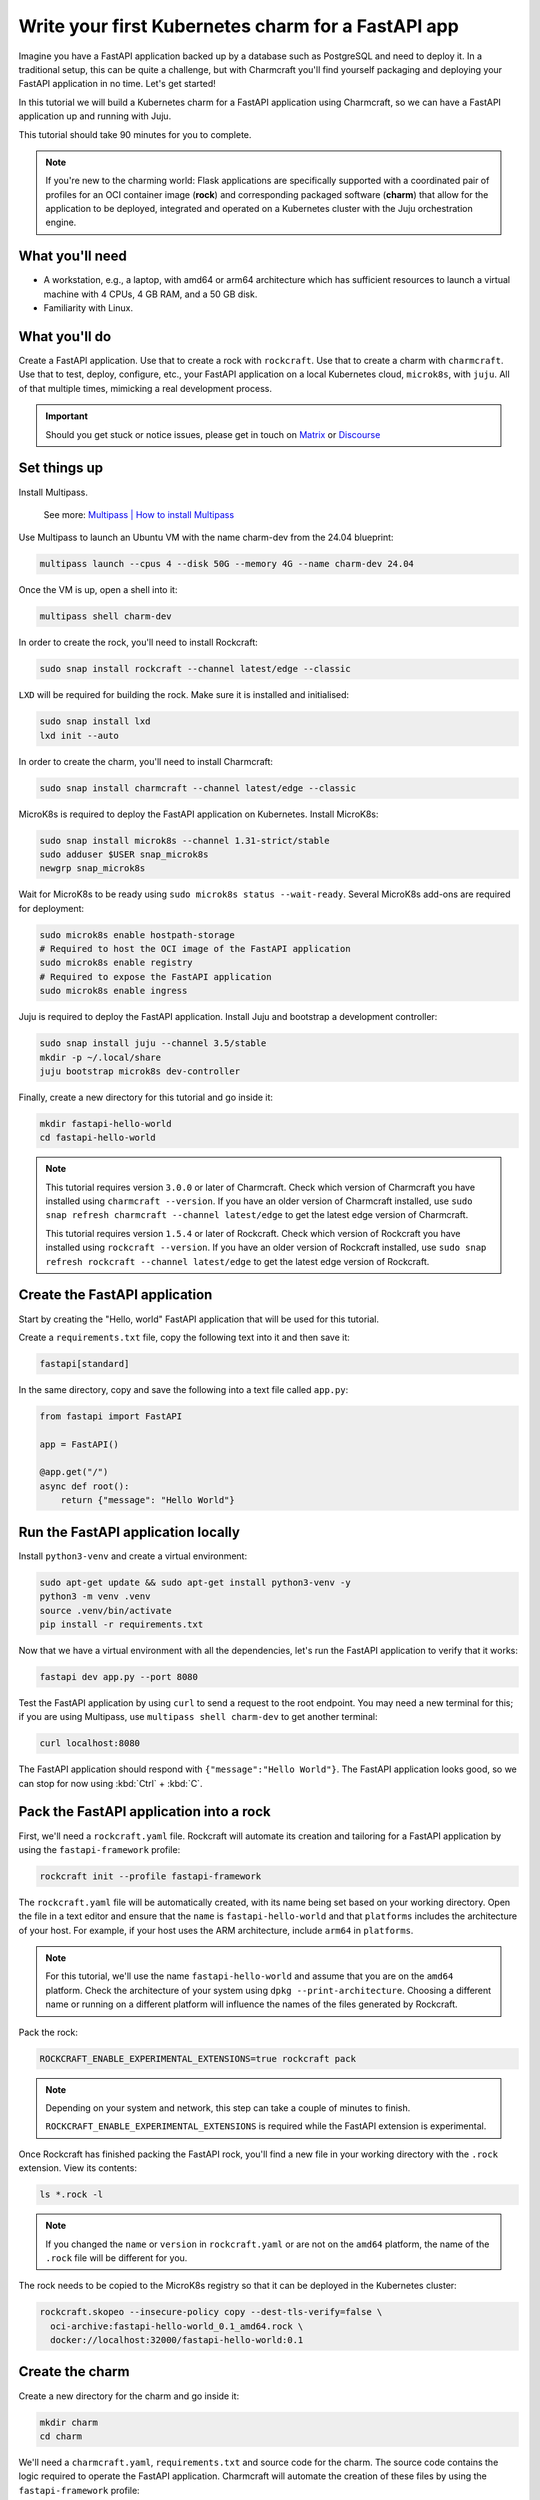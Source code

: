 .. _write-your-first-kubernetes-charm-for-a-fastapi-app:


Write your first Kubernetes charm for a FastAPI app
===================================================

Imagine you have a FastAPI application backed up by a database
such as PostgreSQL and need to deploy it. In a traditional setup,
this can be quite a challenge, but with Charmcraft you'll find
yourself packaging and deploying your FastAPI application in no time.
Let's get started!

In this tutorial we will build a Kubernetes charm for a FastAPI
application using Charmcraft, so we can have a FastAPI application
up and running with Juju.

This tutorial should take 90 minutes for you to complete.

.. note::
    If you're new to the charming world: Flask applications are
    specifically supported with a coordinated pair of profiles
    for an OCI container image (**rock**) and corresponding
    packaged software (**charm**) that allow for the application
    to be deployed, integrated and operated on a Kubernetes
    cluster with the Juju orchestration engine.

What you'll need
----------------

- A workstation, e.g., a laptop, with amd64 or arm64 architecture which
  has sufficient resources to launch a virtual machine with 4 CPUs,
  4 GB RAM, and a 50 GB disk.
- Familiarity with Linux.


What you'll do
--------------

Create a FastAPI application. Use that to create a rock with
``rockcraft``. Use that to create a charm with ``charmcraft``. Use that
to test, deploy, configure, etc., your FastAPI application on a local
Kubernetes cloud, ``microk8s``, with ``juju``. All of that multiple
times, mimicking a real development process.

.. important::

    Should you get stuck or notice issues, please get in touch on
    `Matrix <https://matrix.to/#/#12-factor-charms:ubuntu.com>`_ or
    `Discourse <https://discourse.charmhub.io/>`_


Set things up
-------------

Install Multipass.

    See more: `Multipass | How to install Multipass
    <https://multipass.run/docs/install-multipass>`_

Use Multipass to launch an Ubuntu VM with the name charm-dev from the 24.04 blueprint:

.. code-block:: bash

    multipass launch --cpus 4 --disk 50G --memory 4G --name charm-dev 24.04

Once the VM is up, open a shell into it:

.. code-block:: bash

    multipass shell charm-dev

In order to create the rock, you'll need to install Rockcraft:

.. code-block:: bash

    sudo snap install rockcraft --channel latest/edge --classic

``LXD`` will be required for building the rock. Make sure it is installed
and initialised:

.. code-block:: bash

    sudo snap install lxd
    lxd init --auto

In order to create the charm, you'll need to install Charmcraft:

.. code-block:: bash

    sudo snap install charmcraft --channel latest/edge --classic

MicroK8s is required to deploy the FastAPI application on Kubernetes.
Install MicroK8s:

.. code-block:: bash

    sudo snap install microk8s --channel 1.31-strict/stable
    sudo adduser $USER snap_microk8s
    newgrp snap_microk8s

Wait for MicroK8s to be ready using ``sudo microk8s status --wait-ready``.
Several MicroK8s add-ons are required for deployment:

.. code-block:: bash

    sudo microk8s enable hostpath-storage
    # Required to host the OCI image of the FastAPI application
    sudo microk8s enable registry
    # Required to expose the FastAPI application
    sudo microk8s enable ingress

Juju is required to deploy the FastAPI application. Install Juju and bootstrap
a development controller:

.. code-block:: bash

    sudo snap install juju --channel 3.5/stable
    mkdir -p ~/.local/share
    juju bootstrap microk8s dev-controller

Finally, create a new directory for this tutorial and go inside it:

.. code-block:: bash

    mkdir fastapi-hello-world
    cd fastapi-hello-world

.. note::

    This tutorial requires version ``3.0.0`` or later of Charmcraft. Check which
    version of Charmcraft you have installed using ``charmcraft --version``. If
    you have an older version of Charmcraft installed, use
    ``sudo snap refresh charmcraft --channel latest/edge`` to get the latest edge
    version of Charmcraft.

    This tutorial requires version ``1.5.4`` or later of Rockcraft. Check which
    version of Rockcraft you have installed using ``rockcraft --version``. If you
    have an older version of Rockcraft installed, use
    ``sudo snap refresh rockcraft --channel latest/edge`` to get the latest edge
    version of Rockcraft.


Create the FastAPI application
------------------------------

Start by creating the "Hello, world" FastAPI application that will be used for
this tutorial.

Create a ``requirements.txt`` file, copy the following text into it and then save it:

.. code-block:: bash

    fastapi[standard]

In the same directory, copy and save the following into a text file called ``app.py``:

.. code-block:: python

    from fastapi import FastAPI

    app = FastAPI()

    @app.get("/")
    async def root():
        return {"message": "Hello World"}


Run the FastAPI application locally
-----------------------------------

Install ``python3-venv`` and create a virtual environment:

.. code-block:: bash

    sudo apt-get update && sudo apt-get install python3-venv -y
    python3 -m venv .venv
    source .venv/bin/activate
    pip install -r requirements.txt

Now that we have a virtual environment with all the dependencies,
let's run the FastAPI application to verify that it works:

.. code-block:: bash

    fastapi dev app.py --port 8080

Test the FastAPI application by using ``curl`` to send a request to the root
endpoint. You may need a new terminal for this; if you are using Multipass, use
``multipass shell charm-dev`` to get another terminal:

.. code-block:: bash

    curl localhost:8080

The FastAPI application should respond with ``{"message":"Hello World"}``. The
FastAPI application looks good, so we can stop for now using :kbd:`Ctrl` +
:kbd:`C`.


Pack the FastAPI application into a rock
----------------------------------------

First, we'll need a ``rockcraft.yaml`` file. Rockcraft will automate its creation
and tailoring for a FastAPI application by using the ``fastapi-framework`` profile:

.. code-block:: bash

    rockcraft init --profile fastapi-framework

The ``rockcraft.yaml`` file will be automatically created, with its name being
set based on your working directory. Open the file in a text editor and ensure
that the ``name`` is ``fastapi-hello-world`` and that ``platforms`` includes
the architecture of your host. For example, if your host uses the ARM
architecture, include ``arm64`` in ``platforms``.

.. note::

    For this tutorial, we'll use the name ``fastapi-hello-world`` and assume that
    you are on the ``amd64`` platform. Check the architecture of your system using
    ``dpkg --print-architecture``. Choosing a different name or running on a
    different platform will influence the names of the files generated by Rockcraft.

Pack the rock:

.. code-block:: bash

    ROCKCRAFT_ENABLE_EXPERIMENTAL_EXTENSIONS=true rockcraft pack

.. note::

    Depending on your system and network, this step can take a couple of minutes
    to finish.

    ``ROCKCRAFT_ENABLE_EXPERIMENTAL_EXTENSIONS`` is required while the FastAPI
    extension is experimental.

Once Rockcraft has finished packing the FastAPI rock, you'll find a new file
in your working directory with the ``.rock`` extension. View its contents:

.. code-block:: bash

    ls *.rock -l

.. note::

    If you changed the ``name`` or ``version`` in ``rockcraft.yaml`` or are not
    on the ``amd64`` platform, the name of the ``.rock`` file will be different
    for you.

The rock needs to be copied to the MicroK8s registry so that it can be deployed
in the Kubernetes cluster:

.. code-block:: bash

    rockcraft.skopeo --insecure-policy copy --dest-tls-verify=false \
      oci-archive:fastapi-hello-world_0.1_amd64.rock \
      docker://localhost:32000/fastapi-hello-world:0.1


Create the charm
----------------

Create a new directory for the charm and go inside it:

.. code-block:: bash

    mkdir charm
    cd charm

We'll need a ``charmcraft.yaml``, ``requirements.txt`` and source code for the
charm. The source code contains the logic required to operate the FastAPI application.
Charmcraft will automate the creation of these files by using the
``fastapi-framework`` profile:

.. code-block:: bash

    charmcraft init --profile fastapi-framework --name fastapi-hello-world

The charm depends on several libraries. Download the libraries and pack the charm:

.. code-block:: bash

    CHARMCRAFT_ENABLE_EXPERIMENTAL_EXTENSIONS=true charmcraft fetch-libs
    CHARMCRAFT_ENABLE_EXPERIMENTAL_EXTENSIONS=true charmcraft pack

.. note::

    Depending on your system and network, this step may take a couple of minutes
    to finish.

    ``CHARMCRAFT_ENABLE_EXPERIMENTAL_EXTENSIONS`` is required while the FastAPI
    extension is experimental.

Once Charmcraft has finished packing the charm, you'll find a new file in your
working directory with the ``.charm`` extension. View its contents:

.. code-block:: bash

    ls *.charm -l

.. note::

    If you changed the name in ``charmcraft.yaml`` or are not on the ``amd64``
    platform, the name of the ``.charm`` file will be different for you.


Deploy the FastAPI application
------------------------------

A Juju model is needed to deploy the application. Let's create a new model:

.. code-block:: bash

    juju add-model fastapi-hello-world

.. note::

    If you are not on a host with the ``amd64`` architecture, you will
    need to include a constraint to the Juju model to specify your
    architecture. For example, using the ``arm64`` architecture, you
    would use ``juju set-model-constraints -m django-hello-world arch=arm64``.
    Check the architecture of your system using ``dpkg --print-architecture``.

Now the FastAPI application can be deployed using Juju:

.. code-block:: bash

    juju deploy ./fastapi-hello-world_amd64.charm fastapi-hello-world \
      --resource app-image=localhost:32000/fastapi-hello-world:0.1

.. note::

    It will take a few minutes to deploy the FastAPI application. You can monitor
    the progress using ``juju status --watch 5s``. Once the status of the app
    changes to ``active``, you can stop watching using :kbd:`Ctrl` + :kbd:`C`.

The FastAPI application should now be running. We can monitor the status of
the deployment using ``juju status``, which should be similar to the following
output:

.. terminal::
    :input: juju status

    Model                Controller      Cloud/Region        Version  SLA          Timestamp
    fastapi-hello-world  dev-controller  microk8s/localhost  3.5.4    unsupported  13:45:18+10:00

    App                  Version  Status  Scale  Charm                Channel  Rev  Address        Exposed  Message
    fastapi-hello-world           active      1  fastapi-hello-world             0  10.152.183.53  no

    Unit                    Workload  Agent  Address      Ports  Message
    fastapi-hello-world/0*  active    idle   10.1.157.75

The deployment is finished when the status shows ``active``. Let's expose the
application using ingress. Deploy the ``nginx-ingress-integrator`` charm and
integrate it with the FastAPI app:

.. code-block:: bash

    juju deploy nginx-ingress-integrator
    juju integrate nginx-ingress-integrator fastapi-hello-world

The hostname of the app needs to be defined so that it is accessible via
the ingress. We will also set the default route to be the endpoint:

.. code-block:: bash

    juju config nginx-ingress-integrator \
      service-hostname=fastapi-hello-world path-routes=/

Monitor ``juju status`` until everything has a status of ``active``. Use
``curl http://fastapi-hello-world --resolve fast-api-hello-world:80:127.0.0.1``
to send a request via the ingress. It should return the ``{"message":"Hello World"}``
greeting.

.. note::

    The ``--resolve fastapi-hello-world:80:127.0.0.1`` option to the ``curl``
    command is a way of resolving the hostname of the request without
    setting a DNS record.


Configure the FastAPI application
---------------------------------

Let's customise the greeting using a configuration option. We will expect this
configuration option to be available in the environment variable ``APP_GREETING``.
Go back out to the root directory of the project using ``cd ..`` and copy the
following code into ``app.py``:

.. code-block:: python

    import os

    from fastapi import FastAPI

    app = FastAPI()

    @app.get("/")
    async def root():
        return {"message": os.getenv("APP_GREETING", "Hello World")}

Open ``rockcraft.yaml`` and update the version to ``0.2``. Run
``ROCKCRAFT_ENABLE_EXPERIMENTAL_EXTENSIONS=true rockcraft pack`` again,
then upload the new OCI image to the MicroK8s registry:

.. code-block:: bash

    rockcraft.skopeo --insecure-policy copy --dest-tls-verify=false \
      oci-archive:fastapi-hello-world_0.2_amd64.rock \
      docker://localhost:32000/fastapi-hello-world:0.2

Change back into the charm directory using ``cd charm``. The ``fastapi-framework``
Charmcraft extension supports adding configurations to ``charmcraft.yaml`` which
will be passed as environment variables to the FastAPI application. Add the
following to the end of the ``charmcraft.yaml`` file:

.. code-block:: yaml

    config:
      options:
        greeting:
          description: |
            The greeting to be returned by the FastAPI application.
          default: "Hello, world!"
          type: string

.. note::

    Configuration options are automatically capitalised and dashes are replaced by
    underscores. An ``APP_`` prefix will also be added to ensure that environment
    variables are namespaced.

Run ``CHARMCRAFT_ENABLE_EXPERIMENTAL_EXTENSIONS=true charmcraft pack`` again. The
deployment can now be refreshed to make use of the new code:

.. code-block:: bash

    juju refresh fastapi-hello-world \
      --path=./fastapi-hello-world_amd64.charm \
      --resource app-image=localhost:32000/fastapi-hello-world:0.2

Wait for ``juju status`` to show that the App is ``active`` again. Verify that the
new configuration has been added using ``juju config fastapi-hello-world | grep
-A 6 greeting:`` which should show the configuration option.

.. note::

    The ``grep`` command extracts a portion of the configuration to make it easier to
    check whether the configuration option has been added.

Running ``http://fastapi-hello-world  --resolve fastapi-hello-world:80:127.0.0.1``
shows that the response is still ``{"message":"Hello, world!"}`` as expected. The
greeting can be changed using Juju:

.. code-block:: bash

    juju config fastapi-hello-world greeting='Hi!'

``curl http://fastapi-hello-world  --resolve fastapi-hello-world:80:127.0.0.1`` now
returns the updated ``{"message":"Hi!"}`` greeting.

.. note::

    It may take a short time for the configuration to take effect.


Integrate with a database
-------------------------

Now let's keep track of how many visitors your application has received. This will
require integration with a database to keep the visitor count. This will require
a few changes:

- We will need to create a database migration that creates the ``visitors`` table.
- We will need to keep track of how many times the root endpoint has been called
  in the database.
- We will need to add a new endpoint to retrieve the number of visitors from
  the database.

The charm created by the ``fastapi-framework`` extension will execute the
``migrate.py`` script if it exists. This script should ensure that the
database is initialised and ready to be used by the application. We will create
a ``migrate.py`` file containing this logic.

Go back out to the tutorial root directory using ``cd ..``. Create the
``migrate.py`` file using a text editor and paste the following code into it:

.. code-block:: python

    import os

    import psycopg2

    DATABASE_URI = os.environ["POSTGRESQL_DB_CONNECT_STRING"]

    def migrate():
        with psycopg2.connect(DATABASE_URI) as conn, conn.cursor() as cur:
            cur.execute("""
                CREATE TABLE IF NOT EXISTS visitors (
                    timestamp TIMESTAMP NOT NULL,
                    user_agent TEXT NOT NULL
                );
            """)
            conn.commit()


    if __name__ == "__main__":
        migrate()

.. note::

    The charm will pass the Database connection string in the
    ``POSTGRESQL_DB_CONNECT_STRING`` environment variable once postgres has
    been integrated with the charm.

Open the ``rockcraft.yaml`` file in a text editor and update the version
to ``0.3``.

To be able to connect to postgresql from the FastAPI app, the ``psycopg2-binary``
dependency needs to be added in ``requirements.txt``. The app code also needs to
be updated to keep track of the number of visitors and to include a new endpoint
to retrieve the number of visitors. Open ``app.py`` in a text editor and replace
its contents with the following code:

.. code-block:: python

    import datetime
    import os
    from typing import Annotated

    from fastapi import FastAPI, Header
    import psycopg2

    app = FastAPI()
    DATABASE_URI = os.environ["POSTGRESQL_DB_CONNECT_STRING"]


    @app.get("/")
    async def root(user_agent: Annotated[str | None, Header()] = None):
        with psycopg2.connect(DATABASE_URI) as conn, conn.cursor() as cur:
            timestamp = datetime.datetime.now()

            cur.execute(
                "INSERT INTO visitors (timestamp, user_agent) VALUES (%s, %s)",
                (timestamp, user_agent)
            )
            conn.commit()

        return {"message": os.getenv("APP_GREETING", "Hello World")}


    @app.get("/visitors")
    async def visitors():
        with psycopg2.connect(DATABASE_URI) as conn, conn.cursor() as cur:
            cur.execute("SELECT COUNT(*) FROM visitors")
            total_visitors = cur.fetchone()[0]

        return {"count": total_visitors}

Run ``ROCKCRAFT_ENABLE_EXPERIMENTAL_EXTENSIONS=true rockcraft pack`` and upload
the newly created rock to the MicroK8s registry:

.. code-block:: bash

    rockcraft.skopeo --insecure-policy copy --dest-tls-verify=false \
      oci-archive:fastapi-hello-world_0.3_amd64.rock \
      docker://localhost:32000/fastapi-hello-world:0.3

The FastAPI app now requires a database which needs to be declared in the
``charmcraft.yaml`` file. Go back into the charm directory using ``cd charm``.
Open ``charmcraft.yaml`` in a text editor and add the following section at the
end of the file:

.. code-block:: yaml

    requires:
      postgresql:
        interface: postgresql_client
        optional: false

Pack the charm using ``CHARMCRAFT_ENABLE_EXPERIMENTAL_EXTENSIONS=true charmcraft pack``
and refresh the deployment using Juju:

.. code-block:: bash

    juju refresh fastapi-hello-world \
      --path=./fastapi-hello-world_amd64.charm \
      --resource app-image=localhost:32000/fastapi-hello-world:0.3

Deploy ``postgresql-k8s`` using Juju and integrate it with ``fastapi-hello-world``:

.. code-block:: bash

    juju deploy postgresql-k8s --trust
    juju integrate fastapi-hello-world postgresql-k8s

Wait for ``juju status`` to show that the App is ``active`` again. Executing
``curl http://fastapi-hello-world  --resolve fastapi-hello-world:80:127.0.0.1`` should
still return the ``{"message":"Hi!"}`` greeting.

To check the local visitors, use ``curl http://fastapi-hello-world/visitors  --resolve
fastapi-hello-world:80:127.0.0.1``, which should return ``{"count":1}`` after the
previous request to the root endpoint. This should be incremented each time the root
endpoint is requested. If we repeat this process, the output should be as follows:

.. terminal::
    :input: curl http://fastapi-hello-world  --resolve fastapi-hello-world:80:127.0.0.1

    {"message":"Hi!"}
    :input: curl http://fastapi-hello-world/visitors  --resolve fastapi-hello-world:80:127.0.0.1
    {"count":2}


Tear things down
----------------

We've reached the end of this tutorial. We have created a FastAPI application,
deployed it locally, integrated it with a database and exposed it via ingress!

If you'd like to reset your working environment, you can run the following
in the root directory for the tutorial:

.. code-block:: bash

    # exit and delete the virtual environment
    deactivate
    rm -rf charm .venv __pycache__
    # delete all the files created during the tutorial
    rm fastapi-hello-world_0.1_amd64.rock fastapi-hello-world_0.2_amd64.rock \
      fastapi-hello-world_0.3_amd64.rock rockcraft.yaml app.py \
      requirements.txt migrate.py
    # Remove the juju model
    juju destroy-model fastapi-hello-world --destroy-storage

If you created an instance using Multipass, you can also clean it up.
Start by exiting it:

.. code-block:: bash

    exit

You can then proceed with its deletion:

.. code-block:: bash

    multipass delete charm-dev
    multipass purge


Next steps
----------

By the end of this tutorial, you will have built a charm and evolved it
in a number of practical ways, but there is a lot more to explore:

+-------------------------+----------------------+
| If you are wondering... | Visit...             |
+=========================+======================+
| "How do I...?"          | :ref:`how-to-guides` |
+-------------------------+----------------------+
| "What is...?"           | :ref:`reference`     |
+-------------------------+----------------------+
